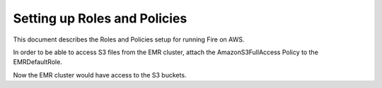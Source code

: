 Setting up Roles and Policies
=============================

This document describes the Roles and Policies setup for running Fire on AWS.

In order to be able to access S3 files from the EMR cluster, attach the AmazonS3FullAccess Policy to the EMRDefaultRole.

Now the EMR cluster would have access to the S3 buckets.
